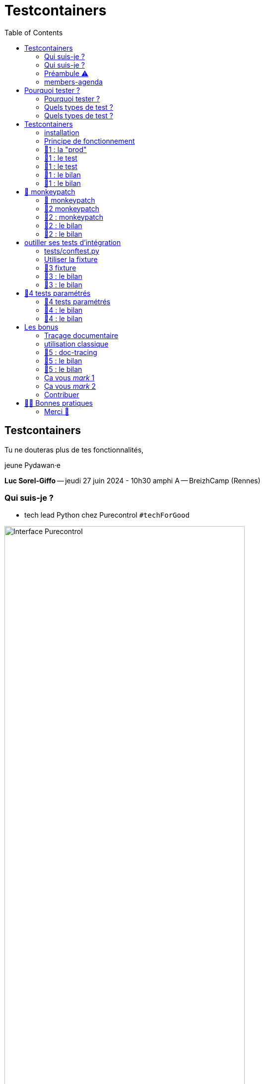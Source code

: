 :revealjs_customtheme: assets/testcontainers_breizhcamp.css
:revealjs_progress: true
:revealjs_slideNumber: true
:source-highlighter: highlightjs
:icons: font
:toc:

= Testcontainers
 
== Testcontainers

[.splashscreen-title]
****
Tu ne douteras plus de tes fonctionnalités,

jeune Pydawan·e
****

[.medium-text]
*Luc Sorel-Giffo* -- jeudi 27 juin 2024 - 10h30 amphi A -- BreizhCamp (Rennes)

[.columns]
=== Qui suis-je ?

[.column]
--
* tech lead Python chez Purecontrol `#techForGood`

image::assets/purecontrol.png[Interface Purecontrol, 75%]

* (OSS) outils doc-as-code :
** https://github.com/lucsorel/py2puml[py2puml]
** https://github.com/lucsorel/pydoctrace[pydoctrace]
--

[.column]
--

--

[.columns]
=== Qui suis-je ?

[.column]
--
* tech lead Python chez Purecontrol `#techForGood`

image::assets/purecontrol.png[Interface Purecontrol, 75%]

* (OSS) outils doc-as-code :
** https://github.com/lucsorel/py2puml[py2puml]
** https://github.com/lucsorel/pydoctrace[pydoctrace]
--

[.column]
--
* co-animateur Python Rennes

.Meetup : https://www.meetup.com/fr-FR/python-rennes/[www.meetup.com/fr-FR/python-rennes]
image::assets/python_rennes-communauté.png[communauté Python Rennes, 40%]

.Pour rejoindre le slack : https://join.slack.com/t/pythonrennes/shared_invite/zt-1yd4yioap-lBAngm3Q0jxAKLP6fYJR8w[join.slack.com/t/pythonrennes/shared_invite/zt-1yd4yioap-lBAngm3Q0jxAKLP6fYJR8w]
image::assets/qr_code-slack-Python_Rennes.svg[Rejoindre le slack Python Rennes, 35%]

* https://floss.social/@lucsorelgiffo[@lucsorelgiffo@floss.social]
--

=== Préambule ⚠️ 

image::assets/attention-diapos-techniques.png[Diapos techniques, 70%]

[.medium-text]
* testcontainers
* pytest : fixtures, markers ; FastAPI : TestClient
* Python : gestionnaire de contexte (with...), générateur (yield...), architecture

[.medium-text]
Démos : https://github.com/lucsorel/members-agenda[members-agenda] (planning de bénévoles gérant les indisponibilités)

[.notes]
--
https://youtu.be/6TfHqrWejdo?feature=shared&t=46[Star Wars: Return of the Jedi - Rebel Briefing]
--

[.columns]
=== members-agenda

[.column]
--
[plantuml, target=class-diagram, format=svg]
----
@startuml
skinparam linetype polyline
class Slot {
  title: str
  start: datetime
  end: datetime
  venue: Venue
  members: list[Person]
}
class Venue {
  name: str
}
class Event {
  title: str
  start: datetime
  end: datetime
  venue: Venue
  speakers: list[Person]
}
class Person {
  fullname: str
  is_member: bool
}

Slot "*" -up-> "1" Venue : "happens in"
Event "*" -up-> "1" Venue : "happens in"
Slot "*" <-down- "*" Person : "helps in"
Event "*" <-down- "*" Person : "speaks in"

note right of Person
  une personne ne peut pas **intervenir**
  et **être bénévole** en même temps
end note

@enduml
----
--

[.column]
--
Environnement technique :

* server web : https://fastapi.tiangolo.com/[FastAPI]
* base de données : MySQL (avec https://pymysql.readthedocs.io/en/latest/index.html[pymysql])
* framework de test : https://docs.pytest.org/en/stable/[pytest]
--


== Pourquoi tester ?

🤷 ?

[.notes]
--
* qui travaille sur des projets dans lesquels il y a des tests automatisés ?
* qui travaille dans une entreprise dans laquelle il y a un budget d'astreinte ?
--

=== Pourquoi tester ?

[plantuml, target=mindmap-diagram, format=svg]
----
@startmindmap
+[#lightblue] **tester**
++[#lightyellow] pourquoi ?
+++ valider
++++ fonctionnel (cas droits)
++++ robustesse (cas d'erreur)
+++ documenter les IO
++++ entrées / sorties de fonctions
++++ artefacts lus ou écrits (fichiers, bdd, etc.)
@endmindmap
----

=== Quels types de test ?

🤷 ?

=== Quels types de test ?

[plantuml, target=mindmap-diagram, format=svg]
----
@startmindmap
+[#lightblue] **tester**
-- pourquoi ?
--- ... valider
--- ... documenter
++[#lightyellow] comment ?
+++ tests unitaires
++++ faciles
++++ rapides
++++ intérêt métier ⭐
+++ tests de composants
+++ tests fonctionnels
++++ difficiles
++++ lents
++++ intérêt métier 🌟🌟🌟
+++ (tests de charge)
@endmindmap
----

[.notes]
--
https://www.bitecode.dev/p/testing-with-python-part-5-the-different
--

[.columns]
== Testcontainers

[.column.is-one-fifth]
--
image::assets/testcontainers-logo.png[logo Testcontainers]

[.medium-text]
* multi-clients : python, java, go, etc.
* +50 services (bdd, brokers)

--

[.column]
--
_A framework for providing throwaway, lightweight instances of databases, message brokers, web browsers, or just about anything that can run in a Docker container._

* https://github.com/testcontainers/testcontainers-python[github.com/testcontainers/testcontainers-python]
* 1.4k ⭐, 27 releases (juin 2024)
* open-source (Apache 2.0)
* 112 contributeur·ices
--

=== installation

[source,sh]
----
pip install "testcontainers-python[mysql]"

poetry add --group dev "testcontainers-python[mysql]"
----

=== Principe de fonctionnement

. démarrage du container "vide"
. création du contexte initial du test
. déroulé du test
. assertions sur l'état final
. arrêt et suppression du container

[.small-text]
Services conteneurisés : https://testcontainers-python.readthedocs.io/en/latest/modules/index.html[testcontainers-python.readthedocs.io/en/latest/modules/index.html].

=== 🧪1 : la "prod"

[source,python]
----
from os import getenv
from fastapi import FastAPI
from pymysql.connections import Connection, DictCursor

def get_connection() -> Connection:
    M_HOST = getenv('MYSQL_HOST')
    M_PORT = int(getenv('MYSQL_PORT'))
    M_USER = getenv('MEMBERS_AGENDA_USER')
    M_PWD = getenv('MEMBERS_AGENDA_PASSWORD')
    M_DB = getenv('MEMBERS_AGENDA_DATABASE')

    return Connection(
        host=M_HOST, port=M_PORT, user=M_USER, password=M_PWD, database=M_DB
    )

app = FastAPI()

@app.get('/venues')
def get_venues() -> list[dict]:
    get_connection() as connection:
        with connection.cursor(DictCursor) as cursor:
            cursor.execute('SELECT * FROM venues;')
            return cursor.fetchall()
        # -> clôture du curseur
    # -> clôture de la connexion
----

=== 🧪1 : le test

[source,python]
----
from os import environ
from fastapi.testclient import TestClient
from testcontainers.mysql import MySqlContainer

from members_agenda_api.__main__ import app, get_connection

def test_get_venues():
    with MySqlContainer() as container:
        environ["MYSQL_HOST"] = container.get_container_host_ip()
        environ["MYSQL_PORT"] = container.get_exposed_port(3306)
        environ["MEMBERS_AGENDA_USER"] = container.username
        environ["MEMBERS_AGENDA_PASSWORD"] = container.password
        environ["MEMBERS_AGENDA_DATABASE"] = container.dbname

        create_2_test_venues(get_connection())

        client = TestClient(app)
        response = client.get('/venues')

        assert response.status_code == 200
        venues = response.json()
        assert len(venues) == 2
        assert venues[1] == {
          'id': 2, 'name': 'Goodies', 'rank': 2, 'bg_color_hex': '2D8289'
        }
----

=== 🧪1 : le test

[.large-text]
💻

=== 🧪1 : le bilan

[.large-text]
🤷 ?

=== 🧪1 : le bilan

* ça marche
* c'est lent
* code d'initialisation du contexte
* surcharger des variables d'environnement
** tests fragiles
** les lire à chaque connexion est contre-intuitif
* code de test indenté dans le "with MySqlContainer()..."

== 🐒 monkeypatch

* `fixture` : fonctionnalité ou données de test injectées par pytest

* `monkeypatch` : fixture permettant de modifier toute propriété d'un objet (le temps du cas de test)

* "_In Python, everything is an object_"

-> les définitions d'un module peuvent être modifiées à chaud

[.medium-text]
Doc & tutoriels : https://docs.pytest.org/en/latest/reference/reference.html#monkeypatch[docs.pytest.org/en/latest/reference/reference.html#monkeypatch]

[.notes]
--
Quand l'interpréteur python résoud un appel de fonction :
* il cherche le nom dans l'espace de nommage du module en cours
* l'espace de nommage est un `dict[str, Any]` ; on y trouve :
* les imports
* les définitions du module (variables, fonctions, classes)

C'est pour ça :
* qu'il faut déclarer une fonction avant de pouvoir s'en servir
* que lorsque 2 définitions ont le même nom, la dernière écrase la précédente
--

=== 🐒 monkeypatch

[.medium-text]
Dans `test_get_venues.py`, quelle définition de module faut-il modifier ?

[source,text]
----
members_agenda_api/
 ├─ services/
 │  ├─ connection.py  # 🍌 def get_connection()
 │  ├─ dataservice.py # class DataService
 │  └─ __init__.py    # 🍌 import get_connection, DataService ; def get_data_service()
 ├─ api.py            # import get_data_service ; API_ROUTER = ...
 ├─ __main__.py       # import API_ROUTER ; app = ...
 ├─ ...
 ├─ tests/
 │  ├─ test_get_venues.py  # TestClient(app) ; 🐒 ?
 ...
----

=== 🧪2 monkeypatch

[source,python]
----
from fastapi.testclient import TestClient
from pymysql.connections import Connection
from testcontainers.mysql import MySqlContainer

from members_agenda_api.__main__ import app

from tests.members_agenda_api.test_1_get_venues_envvars import create_2_test_venues

def test_get_2_venues_mkp(monkeypatch):
    with MySqlContainer() as container:
        connection = Connection(
            host=container.get_container_host_ip(),
            port=int(container.get_exposed_port(3306)),
            user=container.username, password=container.password,
            database=container.dbname,
        )
        create_2_test_venues(connection)

        monkeypatch.setattr(
            'members_agenda_api.services.get_connection', lambda: connection
        )

        client = TestClient(app)
        response = client.get('/api/venues')
        assert response.status_code == 200
        ...
----

=== 🧪2 : monkeypatch

[.large-text]
💻

=== 🧪2 : le bilan

🤷 ?

=== 🧪2 : le bilan

* ce qui est monkeypatché n'est pas testé
* les modifications faites par monkeypatch durent le temps du cas de test
* cumul des temps de démarrage des conteneurs 🐌

[.columns]
== outiller ses tests d'intégration

[.column]
--

Besoins :

[.medium-text]
* une fixture injectable dans les cas de test
* propose une connexion au service conteneurisé
* propose des fonctionnalités d'initialisation
* *un* conteneur pour *tous* les tests
--

[.column]
--
[source,python]
----
from pathlib import Path
from typing import NamedTuple

from pymysql.connections import Connection

from tests.containers.sql_queries_parser import (
    execute_sql_queries
)

class SqlTestHelper(NamedTuple):
    connection: Connection

    def setup_with_sql_filepath(self, sql_filepath: Path):
        """
        Executes the queries in the given sql file
        against the database in the connection
        """
        with open(
            sql_filepath, encoding='utf8'
        ) as sql_file:
            execute_sql_queries(sql_file, self.connection)
----
--

=== tests/conftest.py
[.notes]
--
Module parsé par pytest avant de lancer les cas de tests
--

[source,python]
----
from pymysql.connections import Connection
from pytest import fixture
from testcontainers.mysql import MySqlContainer
from tests.containers.sql_helper import SqlTestHelper

@fixture(scope="session")
def sql_test_helper() -> SqlTestHelper:
    db_name = 'members_agenda'

    # Docker container creation
    with MySqlContainer(
        image="mysql:8.0",
        dbname=db_name,
    ) as sql_container:
        # database connection (for direct use or monkeypatching in tests)
        connection = Connection(
            user = sql_container.username,
            password = sql_container.password,
            host = sql_container.get_container_host_ip(),
            port = int(sql_container.get_exposed_port(sql_container.port)),
            database = db_name,
        )

        yield SqlTestHelper(connection)

        # you could write post-tests code here
----

=== Utiliser la fixture

[source,python]
----
from fastapi.testclient import TestClient

from members_agenda_api.__main__ import app
from members_agenda_api.services.dataservice import DataService

from tests.containers.sql_helper import SqlTestHelper
from tests.containers.sql_files import SQL_FILES_FOLDER


def test_api_get_venues_fixture(monkeypatch, sql_test_helper: SqlTestHelper):
    sql_test_helper.setup_with_sql_filepath(SQL_FILES_FOLDER / 'venues_samples.sql')

    monkeypatch.setattr(
        'members_agenda_api.api.get_data_service',
        lambda: DataService(sql_test_helper.connection)
    )

    client = TestClient(app)
    response = client.get('/api/venues')

    assert response.status_code == 200
    assert len(response.json()) == 2
----

=== 🧪3 fixture

[.large-text]
💻

=== 🧪3 : le bilan

🤷 ?

=== 🧪3 : le bilan

* code de test plus court, désindenté
* contexte initialisé via un fichier .sql

== 🧪4 tests paramétrés

_"Qui affecter en bénévole en amphi A, de 10h15 et 12h30 ❓"_

[.small-text]
--
[cols="5*", options="header"]
|===========================================================================================================================================================
| horaires | accueil~id:1~            | amphi A~id:4~                           | amphi C~id:6~                     | amphi D~id:7~                      
| 10h15    | slot~id:43~ : Alex~id:7~ | slot~id:44~ : ❓                        |                                   | slot~id:47~ :                      
| 12h30    |                          | "Testcontainers..."~id:22~ : Luc~id:79~ |                                   | "Manifeste..."~id:45~ : Cécilia~id:25~
| 12h30    |                          |                                         | slot~id:51~ : Johanna~id:70~      |                                 
| 13h30    |                          |                                         | "Virus..."~id:39~ : Nailya~id:95~ |                                 
|===========================================================================================================================================================
--

_"Et que se passe-t-il si on affecte une personne indisponible ?"_ 🤔

[.notes]
--
https://tableconvert.com/asciidoc-generator
--

=== 🧪4 tests paramétrés

[.large-text]
💻

=== 🧪4 : le bilan

🤷 ?

=== 🧪4 : le bilan

* temps de création d'un seul conteneur
* un seul code de test -> plein de cas
* documentation des entrées-sorties
* documentation cas droits / cas d'erreurs

== Les bonus

=== Traçage documentaire

https://pypi.org/project/pydoctrace/[pypi.org/project/pydoctrace/] : créer des diagrammes (séquence, composants) d'exécution d'une fonction via un décorateur.

.Voir https://www.youtube.com/watch?v=iRtr9NJJ6Cw[youtu.be/iRtr9NJJ6Cw] : Doc-tracing : fouiller une base de code fossile grâce au traçage d'exécution (BreizhCamp 2023)
video::iRtr9NJJ6Cw[youtube,width=480,height=260]

=== utilisation classique

[source,python]
----
from pydoctrace.doctrace import trace_to_component_puml
from pydoctrace.callfilter.presets import EXCLUDE_STDLIB_PRESET, Preset
EXCLUDE_LIBS_PRESET = Preset(...)

class PersonService:
    @trace_to_component_puml(filter_presets=[EXCLUDE_STDLIB_PRESET, EXCLUDE_LIBS_PRESET])
    def add_member_to_slot(self, member_id: int, slot_id: int) -> int:
        ...
----


[plantuml, target=component-diagram, format=svg]
----
@startuml members_agenda_api.services.personservice.add_member_to_slot-component
skinparam BoxPadding 10
skinparam componentStyle rectangle

package members_agenda_api {
  package services {
    package personservice {
      frame PersonService {
        [members_agenda_api.services.personservice.PersonService.add_member_to_slot] as "add_member_to_slot" << @trace_to_component_puml >>
      }
    }
    package dataservice {
      frame DataService {
        [members_agenda_api.services.dataservice.DataService.get_person] as "get_person"
        [members_agenda_api.services.dataservice.DataService._prepared_query] as "_prepared_query"
        [members_agenda_api.services.dataservice.DataService.get_slot_with_members] as "get_slot_with_members"
        [members_agenda_api.services.dataservice.DataService.get_active_slots_and_events] as "get_active_slots_and_events"
        [members_agenda_api.services.dataservice.DataService.add_member_to_slot] as "add_member_to_slot"
        [members_agenda_api.services.dataservice.DataService._prepared_insert] as "_prepared_insert"
      }
    }
  }
}
[members_agenda_api.services.personservice.PersonService.add_member_to_slot] -> [members_agenda_api.services.dataservice.DataService.get_person] : 1
[members_agenda_api.services.personservice.PersonService.add_member_to_slot] <. [members_agenda_api.services.dataservice.DataService.get_person] : 4
[members_agenda_api.services.dataservice.DataService.get_person] --> [members_agenda_api.services.dataservice.DataService._prepared_query] : 2
[members_agenda_api.services.dataservice.DataService.get_person] <.. [members_agenda_api.services.dataservice.DataService._prepared_query] : 3
[members_agenda_api.services.personservice.PersonService.add_member_to_slot] -> [members_agenda_api.services.dataservice.DataService.get_slot_with_members] : 5
[members_agenda_api.services.personservice.PersonService.add_member_to_slot] <. [members_agenda_api.services.dataservice.DataService.get_slot_with_members] : 8
[members_agenda_api.services.dataservice.DataService.get_slot_with_members] --> [members_agenda_api.services.dataservice.DataService._prepared_query] : 6
[members_agenda_api.services.dataservice.DataService.get_slot_with_members] <.. [members_agenda_api.services.dataservice.DataService._prepared_query] : 7
[members_agenda_api.services.personservice.PersonService.add_member_to_slot] -> [members_agenda_api.services.dataservice.DataService.get_active_slots_and_events] : 9
[members_agenda_api.services.personservice.PersonService.add_member_to_slot] <. [members_agenda_api.services.dataservice.DataService.get_active_slots_and_events] : 14
[members_agenda_api.services.dataservice.DataService.get_active_slots_and_events] --> [members_agenda_api.services.dataservice.DataService._prepared_query] : 10, 12
[members_agenda_api.services.dataservice.DataService.get_active_slots_and_events] <.. [members_agenda_api.services.dataservice.DataService._prepared_query] : 11, 13
[members_agenda_api.services.personservice.PersonService.add_member_to_slot] -> [members_agenda_api.services.dataservice.DataService.add_member_to_slot] : 15
[members_agenda_api.services.personservice.PersonService.add_member_to_slot] <. [members_agenda_api.services.dataservice.DataService.add_member_to_slot] : 18
[members_agenda_api.services.dataservice.DataService.add_member_to_slot] --> [members_agenda_api.services.dataservice.DataService._prepared_insert] : 16
[members_agenda_api.services.dataservice.DataService.add_member_to_slot] <.. [members_agenda_api.services.dataservice.DataService._prepared_insert] : 17

footer Generated by //pydoctrace//
@enduml
----

=== 🧪5 : doc-tracing

[.large-text]
💻

=== 🧪5 : le bilan

🤷 ?

=== 🧪5 : le bilan

* documentation autogénérée
* discuter fonctionnalités avec votre (c6)PO
* discuter architecture & implémentation avec l'équipe

=== Ça vous _mark_ 1

Pour labelliser des tests à dé·sélectionner :

. déclarer le label dans `pyproject.toml`
. dé·sélectionner les tests avec `pytest -m ...`

[source,toml]
----
[tool.pytest.ini_options]
addopts = "--strict-markers"
markers = [
    "containers: integration tests requiring docker test containers",
]
----

[source,sh]
----
pytest -m "containers"
pytest -m "not containers"
----

=== Ça vous _mark_ 2

Désélection conditionnelle (dans `tests/conftest.py`)

[source,python]
----
from subprocess import run
from pytest import mark

def _is_docker_available() -> bool:
    is_docker_installed_process = run(("which", "docker"), capture_output=True)
    if is_docker_installed_process.returncode != 0:
        return False

    is_docker_running_process = run(("docker", "ps"), capture_output=True)
    return is_docker_running_process.returncode == 0

# déclaration programmatique du marker
mark.skipifnodocker = mark.skipif(
    not _is_docker_available(), reason="Requires docker to spin a container"
)
----

[source,python]
----

@mark.containers
@mark.skipifnodocker
def test_dataservice_get_venues(monkeypatch, sql_test_helper: SqlTestHelper):
    sql_test_helper.setup_with_sql_filepath(SQL_FILES_FOLDER / 'venues_samples.sql')
    ...
----

=== Contribuer

Voir https://github.com/testcontainers/testcontainers-python/pull/413[github.com/testcontainers/testcontainers-python/pull/413] :

Ajouter un module :

* image Docker par défaut
* méthodes :
** `start()`
** `_health_check()` : informe du démarrage et de la disponibilité du conteneur
* écrire des tests impliquant le conteneur

== 💙💛 Bonnes pratiques

Utilisation astucieuse de concepts avancés de Python : générateurs, gestionnaire de contexte d'exécution

[.medium-text]
[%step]
* localiser l'endroit où la connexion à la base est faite -> facile à monkeypatcher / mocker
* regrouper les interactions "natives" au service dans une classe (ou dans un module)
** tester la classe avec testcontainers
** mocker la classe dans les tests qui l'utilisent indirectement
* nettoyer le conteneur avant la création du contexte
* TestClient pour tester une API sans lancer le serveur web (voir https://fastapi.tiangolo.com/tutorial/testing/[testing FastAPI])
* tester les cas droits et d'erreur
* rappeler la valeur documentaire des tests

[.columns]
=== Merci 🙏

[.column]
--
[.splashscreen-title]
Des questions ?

[.small-text]
Présentation à retrouver sur https://github.com/lucsorel/conferences/tree/main/breizhcamp-2024.06.27-testcontainers-pytest[github.com/lucsorel/conferences/{...}/breizhcamp-2024.06.27-testcontainers-pytest] 📑
--

[.column.is-one-third]
--

.Vos retours sur https://openfeedback.io/LyIREj0UbxmZ6vcFmxmN/2024-06-27/670894[openfeedback.io/LyIREj0UbxmZ6vcFmxmN/2024-06-27/670894]
image::assets/openfeedback-testcontainers.svg[Vos retours sur openfeedback, 75%]
--
